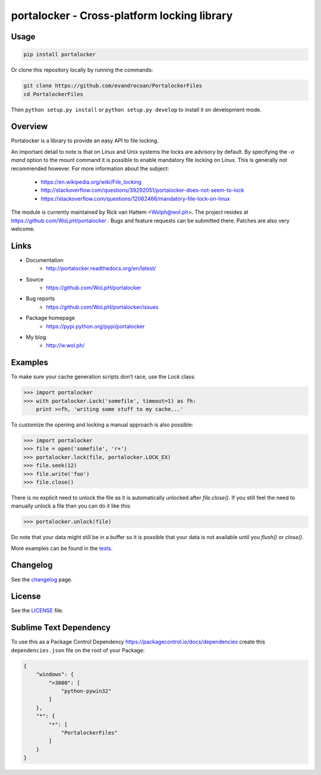 ############################################
portalocker - Cross-platform locking library
############################################

.. image:: https://travis-ci.org/WoLpH/portalocker.svg?branch=master
    :alt: Linux Test Status
    :target: https://travis-ci.org/WoLpH/portalocker

.. image:: https://ci.appveyor.com/api/projects/status/mgqry98hgpy4prhh?svg=true
    :alt: Windows Tests Status
    :target: https://ci.appveyor.com/project/WoLpH/portalocker

.. image:: https://coveralls.io/repos/WoLpH/portalocker/badge.svg?branch=master
    :alt: Coverage Status
    :target: https://coveralls.io/r/WoLpH/portalocker?branch=master

Usage
--------

.. code:: javascript

    pip install portalocker


Or clone this repository locally by running the commands:

.. code:: javascript

    git clone https://github.com/evandrocoan/PortalockerFiles
    cd PortalockerFiles

Then ``python setup.py install`` or ``python setup.py develop`` to install it on development mode.


Overview
--------

Portalocker is a library to provide an easy API to file locking.

An important detail to note is that on Linux and Unix systems the locks are
advisory by default. By specifying the `-o mand` option to the mount command it
is possible to enable mandatory file locking on Linux. This is generally not
recommended however. For more information about the subject:

 - https://en.wikipedia.org/wiki/File_locking
 - http://stackoverflow.com/questions/39292051/portalocker-does-not-seem-to-lock
 - https://stackoverflow.com/questions/12062466/mandatory-file-lock-on-linux

The module is currently maintained by Rick van Hattem <Wolph@wol.ph>.
The project resides at https://github.com/WoLpH/portalocker . Bugs and feature
requests can be submitted there. Patches are also very welcome.

Links
-----

* Documentation
    - http://portalocker.readthedocs.org/en/latest/
* Source
    - https://github.com/WoLpH/portalocker
* Bug reports
    - https://github.com/WoLpH/portalocker/issues
* Package homepage
    - https://pypi.python.org/pypi/portalocker
* My blog
    - http://w.wol.ph/

Examples
--------

To make sure your cache generation scripts don't race, use the `Lock` class:

>>> import portalocker
>>> with portalocker.Lock('somefile', timeout=1) as fh:
    print >>fh, 'writing some stuff to my cache...'

To customize the opening and locking a manual approach is also possible:

>>> import portalocker
>>> file = open('somefile', 'r+')
>>> portalocker.lock(file, portalocker.LOCK_EX)
>>> file.seek(12)
>>> file.write('foo')
>>> file.close()

There is no explicit need to unlock the file as it is automatically unlocked
after `file.close()`. If you still feel the need to manually unlock a file
than you can do it like this:

>>> portalocker.unlock(file)

Do note that your data might still be in a buffer so it is possible that your
data is not available until you `flush()` or `close()`.

More examples can be found in the
`tests <http://portalocker.readthedocs.io/en/latest/_modules/tests/tests.html>`_.

Changelog
---------

See the `changelog <http://portalocker.readthedocs.io/en/latest/changelog.html>`_ page.

License
-------

See the `LICENSE <https://github.com/WoLpH/portalocker/blob/develop/LICENSE>`_ file.


Sublime Text Dependency
-------

To use this as a Package Control Dependency https://packagecontrol.io/docs/dependencies create
this ``dependencies.json`` file on the root of your Package:

.. code:: javascript

    {
        "windows": {
            ">3000": [
                "python-pywin32"
            ]
        },
        "*": {
            "*": [
                "PortalockerFiles"
            ]
        }
    }

